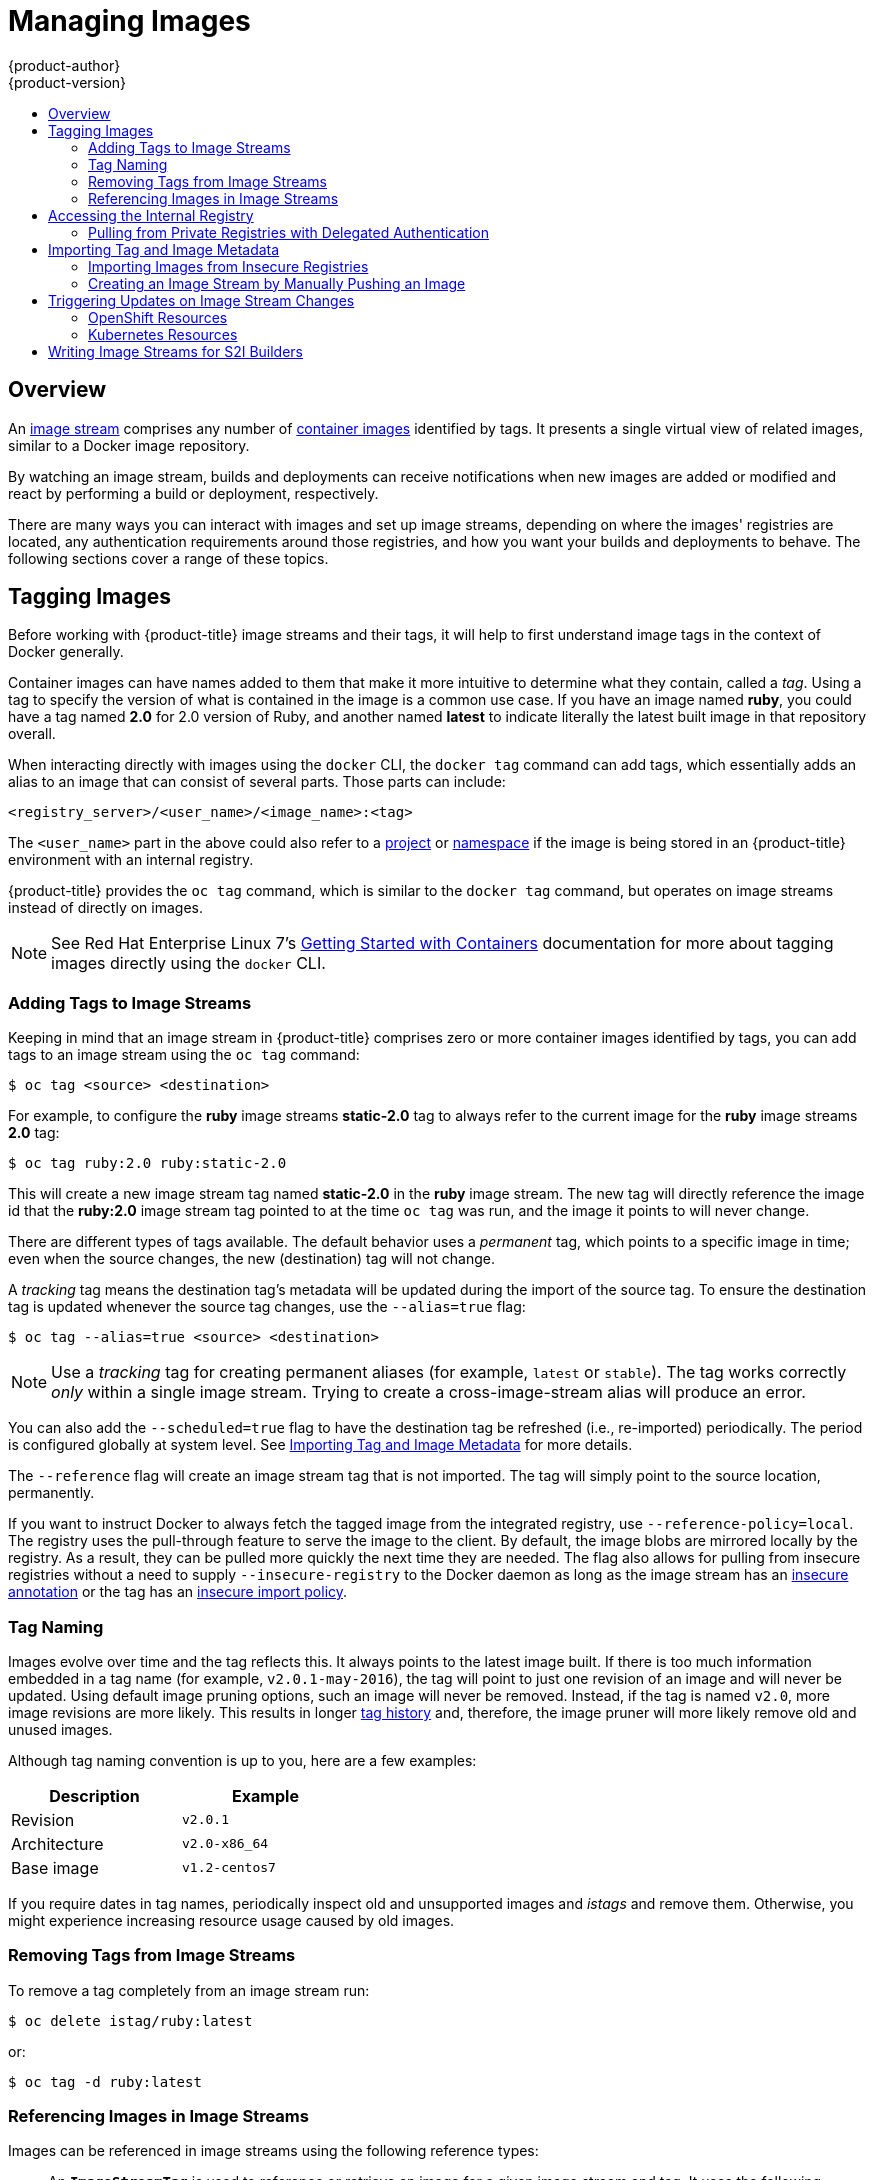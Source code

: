 [[dev-guide-managing-images]]
= Managing Images
{product-author}
{product-version}
:data-uri:
:icons:
:experimental:
:toc: macro
:toc-title:
:prewrap!:

toc::[]

== Overview

An
xref:../architecture/core_concepts/builds_and_image_streams.adoc#image-streams[image
stream] comprises any number of
xref:../architecture/core_concepts/containers_and_images.adoc#docker-images[container
images] identified by tags. It presents a single virtual view of related images,
similar to a Docker image repository.

By watching an image stream, builds and deployments can receive notifications
when new images are added or modified and react by performing a build or
deployment, respectively.

There are many ways you can interact with images and set up image streams,
depending on where the images' registries are located, any authentication
requirements around those registries, and how you want your builds and
deployments to behave. The following sections cover a range of these topics.

[[tagging-images]]
== Tagging Images

Before working with {product-title} image streams and their tags, it will help
to first understand image tags in the context of Docker generally.

Container images can have names added to them that make it more intuitive to determine
what they contain, called a _tag_. Using a tag to specify the version of what is contained
in the image is a common use case. If you have an image named *ruby*, you could
have a tag named *2.0* for 2.0 version of Ruby, and another named *latest* to
indicate literally the latest built image in that repository overall.

When interacting directly with images using the `docker` CLI, the `docker tag`
command can add tags, which essentially adds an alias to an image that can
consist of several parts. Those parts can include:

----
<registry_server>/<user_name>/<image_name>:<tag>
----

The `<user_name>` part in the above could also refer to a
xref:../architecture/core_concepts/projects_and_users.adoc#projects[project] or
xref:../architecture/core_concepts/projects_and_users.adoc#namespaces[namespace]
if the image is being stored in an {product-title} environment with an internal
registry.

{product-title} provides the `oc tag` command, which is similar to the `docker
tag` command, but operates on image streams instead of directly on images.

[NOTE]
====
See Red Hat Enterprise Linux 7's
https://access.redhat.com/documentation/en/red-hat-enterprise-linux-atomic-host/version-7/getting-started-with-containers/#creating_docker_images[Getting
Started with Containers] documentation for more about tagging images directly
using the `docker` CLI.
====

[[adding-tag]]
=== Adding Tags to Image Streams

Keeping in mind that an image stream in {product-title} comprises zero or more
container images identified by tags, you can add tags to an image stream using the
`oc tag` command:

----
$ oc tag <source> <destination>
----

For example, to configure the *ruby* image streams *static-2.0* tag to always
refer to the current image for the *ruby* image streams *2.0* tag:

----
$ oc tag ruby:2.0 ruby:static-2.0
----

This will create a new image stream tag named *static-2.0* in the *ruby* image
stream. The new tag will directly reference the image id that the *ruby:2.0*
image stream tag pointed to at the time `oc tag` was run, and the image it points
to will never change.

There are different types of tags available. The default behavior uses a
_permanent_ tag, which points to a specific image in time; even when the source
changes, the new (destination) tag will not change.

A _tracking_ tag means the destination tag's metadata will be updated during
the import of the source tag. To ensure the destination tag is updated whenever the
source tag changes, use the `--alias=true` flag:

----
$ oc tag --alias=true <source> <destination>
----

[NOTE]
====
Use a _tracking_ tag for creating permanent aliases (for example, `latest` or
`stable`). The tag works correctly _only_ within a single image stream. Trying
to create a cross-image-stream alias will produce an error.
====

You can also add the `--scheduled=true` flag to have the destination tag be
refreshed (i.e., re-imported) periodically. The period is configured globally at
system level. See xref:importing-tag-and-image-metadata[Importing Tag and Image
Metadata] for more details.

The `--reference` flag will create an image stream tag that is not imported. The
tag will simply point to the source location, permanently.

If you want to instruct Docker to always fetch the tagged image from the
integrated registry, use `--reference-policy=local`. The registry uses the
ifdef::openshift-origin,openshift-enterprise[]
xref:../install_config/registry/extended_registry_configuration.adoc#middleware-repository-pullthrough[pull-through feature]
endif::[]
ifndef::openshift-origin+openshift-enterprise[]
pull-through feature
endif::[]
to serve the image to the client. By default, the image blobs are
mirrored locally by the registry. As a result, they can be pulled more quickly
the next time they are needed. The flag also allows for pulling from
insecure registries without a need to supply `--insecure-registry` to the Docker
daemon as long as the image stream has an xref:insecure-registries[insecure annotation]
or the tag has an xref:insecure-tag-import-policy[insecure import policy].

[[tag-naming]]
=== Tag Naming

Images evolve over time and the tag reflects this. It always points to the
latest image built. If there is too much information embedded in a tag name (for
example, `v2.0.1-may-2016`), the tag will point to just one revision of an image
and will never be updated. Using default image pruning options, such an image
will never be removed. Instead, if the tag is named `v2.0`, more image revisions
are more likely. This results in longer
xref:../architecture/core_concepts/builds_and_image_streams.adoc#image-stream-tag[tag
history] and, therefore, the image pruner will more likely remove old and unused
images.

ifdef::openshift-origin,openshift-enterprise[]
Refer to xref:../admin_guide/pruning_resources.adoc#pruning-images[pruning images] for more information.
endif::[]

Although tag naming convention is up to you, here are a few examples:

[width="40%",frame="topbot",options="header"]
|======================
|Description |Example
|Revision    |`v2.0.1`
|Architecture|`v2.0-x86_64`
|Base image  |`v1.2-centos7`
|======================

If you require dates in tag names, periodically inspect old and unsupported
images and _istags_ and remove them. Otherwise, you might experience increasing
resource usage caused by old images.

[[tag-removal]]
=== Removing Tags from Image Streams
To remove a tag completely from an image stream run:

====
----
$ oc delete istag/ruby:latest
----
====

or:

====
----
$ oc tag -d ruby:latest
----
====


[[referencing-images-in-image-streams]]
=== Referencing Images in Image Streams

Images can be referenced in image streams using the following reference types:

- An `*ImageStreamTag*` is used to reference or retrieve an image for a given
image stream and tag. It uses the following convention for its name:
+
----
<image_stream_name>:<tag>
----

- An `*ImageStreamImage*` is used to reference or retrieve an image for a given
image stream and image name. It uses the following convention for its name:
+
----
<image_stream_name>@<id>
----
+
The `<id>` is an immutable identifier for a specific image, also called a
digest.

- A `*DockerImage*` is used to reference or retrieve an image for a given external
registry. It uses standard Docker _pull specification_ for its name, e.g.:
+
----
openshift/ruby-20-centos7:2.0
----
+
[NOTE]
====
When no tag is specified, it is assumed the *latest* tag will be used.
====
+
You can also reference a third-party registry:
+
----
registry.access.redhat.com/rhel7:latest
----
+
Or an image with a digest:
+
----
centos/ruby-22-centos7@sha256:3a335d7d8a452970c5b4054ad7118ff134b3a6b50a2bb6d0c07c746e8986b28e
----

When viewing example image stream definitions, such as the
https://github.com/thedigitalgarage/examples/blob/master/v1.3/image-streams/image-streams-centos7.json[example
CentOS image streams], you may notice they contain definitions of
`*ImageStreamTag*` and references to `*DockerImage*`, but nothing related to
`*ImageStreamImage*`.

This is because the `*ImageStreamImage*` objects are automatically created in
{product-title} whenever you import or tag an image into the image stream. You
should never have to explicitly define an `*ImageStreamImage*` object in any
image stream definition that you use to create image streams.

You can view an image's object definition by retrieving an `*ImageStreamImage*`
definition using the image stream name and ID:

----
$ oc export isimage <image_stream_name>@<id>
----

[NOTE]
====
You can find valid `<id>` values for a given image stream by running:

----
$ oc describe is <image_stream_name>
----
====

For example, from the *ruby* image stream asking for the `*ImageStreamImage*`
with the name and ID of *ruby@3a335d7*:

.Definition of an Image Object Retrieved via `ImageStreamImage`
====
----
$ oc export isimage ruby@3a335d7

apiVersion: v1
image:
  dockerImageLayers:
  - name: sha256:a3ed95caeb02ffe68cdd9fd84406680ae93d633cb16422d00e8a7c22955b46d4
    size: 0
  - name: sha256:ee1dd2cb6df21971f4af6de0f1d7782b81fb63156801cfde2bb47b4247c23c29
    size: 196634330
  - name: sha256:a3ed95caeb02ffe68cdd9fd84406680ae93d633cb16422d00e8a7c22955b46d4
    size: 0
  - name: sha256:a3ed95caeb02ffe68cdd9fd84406680ae93d633cb16422d00e8a7c22955b46d4
    size: 0
  - name: sha256:ca062656bff07f18bff46be00f40cfbb069687ec124ac0aa038fd676cfaea092
    size: 177723024
  - name: sha256:63d529c59c92843c395befd065de516ee9ed4995549f8218eac6ff088bfa6b6e
    size: 55679776
  dockerImageMetadata:
    Architecture: amd64
    Author: SoftwareCollections.org <sclorg@redhat.com>
    Config:
      Cmd:
      - /bin/sh
      - -c
      - $STI_SCRIPTS_PATH/usage
      Entrypoint:
      - container-entrypoint
      Env:
      - PATH=/opt/app-root/src/bin:/opt/app-root/bin:/usr/local/sbin:/usr/local/bin:/usr/sbin:/usr/bin:/sbin:/bin
      - STI_SCRIPTS_URL=image:///usr/libexec/s2i
      - STI_SCRIPTS_PATH=/usr/libexec/s2i
      - HOME=/opt/app-root/src
      - BASH_ENV=/opt/app-root/etc/scl_enable
      - ENV=/opt/app-root/etc/scl_enable
      - PROMPT_COMMAND=. /opt/app-root/etc/scl_enable
      - RUBY_VERSION=2.2
      ExposedPorts:
        8080/tcp: {}
      Image: d9c3abc5456a9461954ff0de8ae25e0e016aad35700594714d42b687564b1f51
      Labels:
        build-date: 2015-12-23
        io.k8s.description: Platform for building and running Ruby 2.2 applications
        io.k8s.display-name: Ruby 2.2
        io.openshift.builder-base-version: 8d95148
        io.openshift.builder-version: 8847438ba06307f86ac877465eadc835201241df
        io.openshift.expose-services: 8080:http
        io.openshift.s2i.scripts-url: image:///usr/libexec/s2i
        io.openshift.tags: builder,ruby,ruby22
        io.s2i.scripts-url: image:///usr/libexec/s2i
        license: GPLv2
        name: CentOS Base Image
        vendor: CentOS
      User: "1001"
      WorkingDir: /opt/app-root/src
    ContainerConfig: {}
    Created: 2016-01-26T21:07:27Z
    DockerVersion: 1.8.2-el7
    Id: 57b08d979c86f4500dc8cad639c9518744c8dd39447c055a3517dc9c18d6fccd
    Parent: d9c3abc5456a9461954ff0de8ae25e0e016aad35700594714d42b687564b1f51
    Size: 430037130
    apiVersion: "1.0"
    kind: DockerImage
  dockerImageMetadataVersion: "1.0"
  dockerImageReference: centos/ruby-22-centos7@sha256:3a335d7d8a452970c5b4054ad7118ff134b3a6b50a2bb6d0c07c746e8986b28e
  metadata:
    creationTimestamp: 2016-01-29T13:17:45Z
    name: sha256:3a335d7d8a452970c5b4054ad7118ff134b3a6b50a2bb6d0c07c746e8986b28e
    resourceVersion: "352"
    uid: af2e7a0c-c68a-11e5-8a99-525400f25e34
kind: ImageStreamImage
metadata:
  creationTimestamp: null
  name: ruby@3a335d7
  namespace: openshift
  selflink: /oapi/v1/namespaces/openshift/imagestreamimages/ruby@3a335d7
----
====
ifdef::openshift-enterprise,openshift-origin[]
[[using-is-with-k8s]]
== Using Image Streams with Kubernetes Resources (Technology Preview)

Image Streams, being {product-title} native resources, work out of the box with
all the rest of native resources available in {product-title}, such as
xref:../dev_guide/builds/index.adoc#dev-guide-how-builds-work[builds] or
xref:../dev_guide/deployments/basic_deployment_operations.adoc#dev-guide-basic-deployment-operations[deployments].
Currently, it is also possible to make them work with native Kubernetes
resources, such as xref:../dev_guide/jobs.adoc#dev-guide-jobs[jobs],
xref:../architecture/core_concepts/deployments.adoc#replication-controllers[replication
controllers], replica sets or
ifdef::openshift-enterprise[]
xref:../dev_guide/deployments/kubernetes_deployments.adoc#dev-guide-kubernetes-deployments-support[Kubernetes
deployments].

The cluster administrator configures exactly what resources can be used.

endif::[]
ifdef::openshift-online,digital-garage,openshift-dedicated[]
Kubernetes deployments.
endif::[]

When enabled, it is possible to put a reference to an image stream in the
`*image*` field of a resource. When using this feature, it is only possible to
reference image streams that reside in the same project as the resource. The
image stream reference must consist of a single segment value, for example
`*ruby:2.4*`, where `*ruby*` is the name of an image stream that has a tag named
`*2.4*` and resides in the same project as the resource making the reference.

There are two ways to enable this:

. Enabling image stream resolution on a specific resource. This will allow only this
  resource to use the image stream name in the image field.
. Enabling image stream resolution on an image stream. This will allow all
  resources pointing to this image stream to use it in the image field.

Both of these operations can be done using `oc set image-lookup`. For example,
the following command allows all resources to reference the image stream named `mysql`:

----
$ oc set image-lookup mysql
----

This will set the `*Imagestream.spec.lookupPolicy.local*` field to true.

.Image stream with image lookup enabled
====
----
apiVersion: v1
kind: ImageStream
metadata:
  annotations:
    openshift.io/display-name: mysql
  name: mysql
  namespace: myproject
spec:
  lookupPolicy:
    local: true
----
====

When enabled, the behavior is enabled for all tags within the image stream.

You can query the image streams and see if the option is set using:

----
$ oc set image-lookup
----

You can also enable image lookup on a specific resource. This
command allows the Kubernetes deployment named `mysql` to use image streams:

----
$ oc set image-lookup deploy/mysql
----

This will set the `*alpha.image.policy.openshift.io/resolve-names*` annotation
on the deployment.

.Deployment with image lookup enabled
====
----
apiVersion: extensions/v1beta1
kind: Deployment
metadata:
  name: mysql
  namespace: myproject
spec:
  replicas: 1
  template:
    metadata:
      annotations:
        alpha.image.policy.openshift.io/resolve-names: '*'
    spec:
      containers:
      - image: mysql:latest
        imagePullPolicy: Always
        name: mysql
----
====

To disable image lookup, pass `*--enabled=false*`:

----
$ oc set image-lookup deploy/mysql --enabled=false
----
endif::openshift-enterprise,openshift-origin[]
ifdef::openshift-origin,openshift-online,digital-garage,openshift-enterprise,openshift-dedicated[]
[[image-pull-policy]]
== Image Pull Policy

Each container in a pod has a container image. Once you have created an image and
pushed it to a registry, you can then refer to it in the pod.

When {product-title} creates containers, it uses the container's
`*imagePullPolicy*` to determine if the image should be pulled prior to starting
the container. There are three possible values for `*imagePullPolicy*`:

- `*Always*` - always pull the image.
- `*IfNotPresent*` - only pull the image if it does not already exist on the node.
- `*Never*` - never pull the image.

If a container's `*imagePullPolicy*`
parameter is not specified, {product-title} sets it based on the image's tag:

. If the tag is *latest*, {product-title} defaults `*imagePullPolicy*` to `*Always*`.
. Otherwise, {product-title} defaults `*imagePullPolicy*` to `*IfNotPresent*`.
endif::[]

[[accessing-the-internal-registry]]
== Accessing the Internal Registry

You can access {product-title}'s internal registry directly to push or pull
images. For example, this could be helpful if you wanted to
xref:creating-an-image-stream-by-manually-pushing-an-image[create an image
stream by manually pushing an image], or just to `docker pull` an image
directly.

ifdef::openshift-online,digital-garage[]
OpenShift Online gives developers a hands-on preview of the OpenShift platform
in a hosted environment that includes access to an internal registry.
endif::[]

The internal registry authenticates using the same
http://docs.thedigitalgarage.io/dev_guide/authentication.html[tokens]
as the {product-title} API. To perform a `docker login` against the internal registry,
you can choose any user name and email, but the password must be a valid
{product-title} token.

To log into the internal registry:

. Log in to {product-title}:
+
----
$ oc login
----

. Get your access token:
+
----
$ oc whoami -t
----

. Log in to the internal registry using the token. You must have *docker*
installed on your system:
+
----
$ docker login -u <user_name> -e <email_address> \
ifdef::atomic-registry,openshift-origin,openshift-enterprise,openshift-dedicated[]
    -p <token_value> <registry_server>:<port>
endif::[]
ifdef::openshift-online,digital-garage[]
    -p <token_value> https://registry.<clusterID>.openshift.com
endif::[]
----
+
[NOTE]
====
Contact your cluster administrator if you do not know the registry IP or host
name and port to use.
====

In order to pull an image, the authenticated user must have `get` rights on the
requested `imagestreams/layers`. In order to push an image, the authenticated
user must have `update` rights on the requested `imagestreams/layers`.

By default, all service accounts in a project have rights to pull any image in
the same project, and the *builder* service account has rights to push any image
in the same project.

ifdef::openshift-origin,digital-garage,openshift-enterprise,openshift-dedicated[]
[[using-image-pull-secrets]]
== Using Image Pull Secrets

xref:../architecture/infrastructure_components/image_registry.adoc#architecture-infrastructure-components-image-registry[Docker
registries] can be secured to prevent unauthorized parties from accessing
certain images. If you are xref:accessing-the-internal-registry[using {product-title}'s
internal registry] and are pulling from image streams located in the same
project, then your pod's service account should already have the correct
permissions and no additional action should be required.

However, for other scenarios, such as referencing images across {product-title}
projects or from secured registries, then additional configuration steps are
required. The following sections detail these scenarios and their required
steps.

[[allowing-pods-to-reference-images-across-projects]]
=== Allowing Pods to Reference Images Across Projects

When using the internal registry, to allow pods in *project-a* to reference
images in *project-b*, a service account in *project-a* must be bound to the
`system:image-puller` role in *project-b*:

----
$ oc policy add-role-to-user \
    system:image-puller system:serviceaccount:project-a:default \
    --namespace=project-b
----

After adding that role, the pods in *project-a* that reference the default
service account will be able to pull images from *project-b*.

To allow access for any service account in *project-a*, use the group:

----
$ oc policy add-role-to-group \
    system:image-puller system:serviceaccounts:project-a \
    --namespace=project-b
----

[[allowing-pods-to-reference-images-from-other-secured-registries]]
=== Allowing Pods to Reference Images from Other Secured Registries

The *_.dockercfg_* file (or *_$HOME/.docker/config.json_* for newer Docker
clients) is a Docker credentials file that stores your information if you have
previously logged into a secured or insecure registry.

To pull a secured container image that is not from {product-title}'s internal
registry, you must create a _pull secret_ from your Docker credentials and add
it to your service account.

If you already have a *_.dockercfg_* file for
the secured registry, you can create a secret from that file by running:

----
$ oc secrets new <pull_secret_name> .dockercfg=<path/to/.dockercfg>
----

Or if you have a *_$HOME/.docker/config.json_* file:

----
$ oc secrets new <pull_secret_name> .dockerconfigjson=<path/to/.docker/config.json>
----

If you do not already have a Docker credentials file for the secured registry,
you can create a secret by running:

----
$ oc secrets new-dockercfg <pull_secret_name> \
    --docker-server=<registry_server> --docker-username=<user_name> \
    --docker-password=<password> --docker-email=<email>
----

To use a secret for pulling images for pods, you must add the secret to your
service account. The name of the service account in this example should match
the name of the service account the pod will use; *default* is the default
service account:

----
$ oc secrets link default <pull_secret_name> --for=pull
----

To use a secret for pushing and pulling build images, the secret must be
mountable inside of a pod. You can do this by running:

----
$ oc secrets link builder <pull_secret_name>
----
endif::openshift-origin,digital-garage,openshift-enterprise,openshift-dedicated[]

[[pulling-private-registries-delegated-auth]]
==== Pulling from Private Registries with Delegated Authentication

A private registry can delegate authentication to a separate service. In these
cases, image pull secrets must be defined for both the authentication and
registry endpoints.

[NOTE]
====
Third-party images in the Red Hat Container Catalog are served from the Red Hat
Connect Partner Registry (`registry.connect.redhat.com`). This registry
delegates authentication to `sso.redhat.com`, so the following procedure
applies.
====

. Create a secret for the delegated authentication server:
+
----
$ oc secret new-dockercfg \
    --docker-server=sso.redhat.com \
    --docker-username=developer@example.com \
    --docker-password=******** \
    --docker-email=unused \
    redhat-connect-sso

secret/redhat-connect-sso
----
+
. Create a secret for the private registry:
+
----
$ oc secret new-dockercfg \
    --docker-server=privateregistry.example.com \
    --docker-username=developer@example.com \
    --docker-password=******** \
    --docker-email=unused \
    private-registry

secret/private-registry
----

[NOTE]
====
The Red Hat Connect Partner Registry (`registry.connect.redhat.com`) does not
accept the auto-generated `dockercfg` secret type
(*link:https://bugzilla.redhat.com/show_bug.cgi?id=1476330[BZ#1476330]*). A
generic file-based secret must be created using the generated file from a
`docker login` command:

----
$ docker login registry.connect.redhat.com --username developer@example.com

Password: *************
Login Succeeded

$ oc secret new redhat-connect .dockerconfigjson=/root/.docker/config.json

$ oc secrets link default redhat-connect --for=pull
----
====

[[importing-tag-and-image-metadata]]
== Importing Tag and Image Metadata

An image stream can be configured to import tag and image metadata from an image
repository in an external Docker image registry. You can do this using a few
different methods.

- You can manually import tag and image information with the `oc import-image`
command using the `--from` option:
+
----
$ oc import-image <image_stream_name>[:<tag>] --from=<docker_image_repo> --confirm
----
+
For example:
+
====
----
$ oc import-image my-ruby --from=docker.io/openshift/ruby-20-centos7 --confirm
The import completed successfully.

Name:			my-ruby
Created:		Less than a second ago
Labels:			<none>
Annotations:		openshift.io/image.dockerRepositoryCheck=2016-05-06T20:59:30Z
Docker Pull Spec:	172.30.94.234:5000/demo-project/my-ruby

Tag	Spec					Created			PullSpec							Image
latest	docker.io/openshift/ruby-20-centos7	Less than a second ago	docker.io/openshift/ruby-20-centos7@sha256:772c5bf9b2d1e8...	<same>
----
====
+
You can also add the `--all` flag to import all tags for the image instead of
just *latest*.

-  Like most objects in {product-title}, you can also write and save a JSON or YAML
definition to a file then create the object using the CLI. Set the
`*spec.dockerImageRepository*` field to the Docker pull spec for the image:
+
====
----
apiVersion: "v1"
kind: "ImageStream"
metadata:
  name: "my-ruby"
spec:
  dockerImageRepository: "docker.io/openshift/ruby-20-centos7"
----
====
+
Then create the object:
+
----
$ oc create -f <file>
----

When you create an image stream that references an image in an external Docker
registry, {product-title} communicates with the external registry within a short
amount of time to get up to date information about the image.

After the tag and image metadata is synchronized, the image stream object would
look similar to the following:

====
----
apiVersion: v1
kind: ImageStream
metadata:
  name: my-ruby
  namespace: demo-project
  selflink: /oapi/v1/namespaces/demo-project/imagestreams/my-ruby
  uid: 5b9bd745-13d2-11e6-9a86-0ada84b8265d
  resourceVersion: '4699413'
  generation: 2
  creationTimestamp: '2016-05-06T21:34:48Z'
  annotations:
    openshift.io/image.dockerRepositoryCheck: '2016-05-06T21:34:48Z'
spec:
  dockerImageRepository: docker.io/openshift/ruby-20-centos7
  tags:
    -
      name: latest
      annotations: null
      from:
        kind: DockerImage
        name: 'docker.io/openshift/ruby-20-centos7:latest'
      generation: 2
      importPolicy: {  }
status:
  dockerImageRepository: '172.30.94.234:5000/demo-project/my-ruby'
  tags:
    -
      tag: latest
      items:
        -
          created: '2016-05-06T21:34:48Z'
          dockerImageReference: 'docker.io/openshift/ruby-20-centos7@sha256:772c5bf9b2d1e8e80742ed75aab05820419dc4532fa6d7ad8a1efddda5493dc3'
          image: 'sha256:772c5bf9b2d1e8e80742ed75aab05820419dc4532fa6d7ad8a1efddda5493dc3'
          generation: 2
----
====

You can set a tag to query external registries at a scheduled interval to
synchronize tag and image metadata by setting the `--scheduled=true` flag with
the `oc tag` command as mentioned in xref:adding-tag[Adding Tags to Image
Streams].

Alternatively, you can set `*importPolicy.scheduled*` to *true* in the tag's
definition:

----
apiVersion: v1
kind: ImageStream
metadata:
  name: ruby
spec:
  tags:
  - from:
      kind: DockerImage
      name: openshift/ruby-20-centos7
    name: latest
    importPolicy:
      scheduled: true
----

[[insecure-registries]]
=== Importing Images from Insecure Registries

An image stream can be configured to import tag and image metadata from insecure
image registries, such as those signed with a self-signed certificate or using
plain HTTP instead of HTTPS.

To configure this, add the `*openshift.io/image.insecureRepository*` annotation
and set it to *true*. This setting bypasses certificate validation when
connecting to the registry:

====
[source,yaml]
----
kind: ImageStream
apiVersion: v1
metadata:
  name: ruby
  annotations:
    openshift.io/image.insecureRepository: "true" <1>
  spec:
    dockerImageRepository: my.repo.com:5000/myimage
----
<1> Set the `*openshift.io/image.insecureRepository*` annotation to *true*
====

[IMPORTANT]
====
This option instructs integrated registry to fall back to an insecure transport
for any external image tagged in the image stream when serving it, which is
dangerous. If possible, avoid this risk by
xref:insecure-tag-import-policy[marking just an `istag` as insecure].
====

ifdef::openshift-enterprise,openshift-origin[]
[IMPORTANT]
====
The above definition only affects importing tag and image metadata. For this
image to be used in the cluster (e.g., to be able to do a `docker pull`), one of
the following must be true:

. Each node has Docker configured with the `--insecure-registry` flag matching the
registry part of the `dockerImageRepository`. See
xref:../install_config/install/host_preparation.adoc#install-config-install-host-preparation[Host
Preparation] for more information.

. Each `istag` specification must have `referencePolicy.type` set to `Local`. See
xref:reference-policy[Reference Policy] for more information.
====
endif::[]

[[imagestream-tag-policies]]
==== Image Stream Tag Policies

[[insecure-tag-import-policy]]
===== Insecure Tag Import Policy
The above annotation applies to all images and tags of a particular
`ImageStream`. For a finer-grained control, policies may be set on
xref:../architecture/core_concepts/builds_and_image_streams.adoc#image-stream-tag[`istags`].
Set `importPolicy.insecure` in the tag's definition to `true` to allow a
fall-back to insecure transport just for images under this tag.

[NOTE]
====
The fall-back to insecure transport for an image under particular `istag` will
be enabled either when the image stream is annotated as insecure or the `istag`
has insecure import policy. The `importPolicy.insecure`` set to `false` can not
override the image stream annotation.
====

[[reference-policy]]
===== Reference Policy

The Reference Policy allows you to specify from where resources that reference
this image stream tag will pull the image. It is only applicable to remote
images (those imported from external registries). There are two options to
choose from, `Local` and `Source`.

The `Source` policy instructs clients to pull directly from the source registry
of the image. The integrated registry is not involved unless the image is
managed by the cluster. (It is not an external image.) This is the default
policy.

The `Local` policy instructs clients to always pull from the integrated
registry. This is useful if you want to pull from external insecure registries
without modifying Docker daemon settings.

This policy only affects the use of the image stream tag. Components or
operations that directly reference or pull the image using its external registry
location will not be redirected to the internal registry.

The
ifdef::openshift-enterprise,openshift-origin[]
xref:../install_config/registry/extended_registry_configuration.adoc#middleware-repository-pullthrough[pull-through feature]
endif::[]
ifndef::openshift-enterprise+openshift-origin[]
pull-through feature
endif::[]
of the registry serves the remote image to the client. This feature, which is
on by default, must be enabled for the local reference policy to be used.
Additionally, by default, all the blobs are mirrored for faster access later.

You can set the policy in a specification of image stream tag as
`referencePolicy.type`.

.Exmple of Insecure Tag with a Local Reference Policy
====
[source,yaml]
----
kind: ImageStream
apiVersion: v1
metadata:
  name: ruby
  tags:
  - from:
      kind: DockerImage
      name: my.repo.com:5000/myimage
    name: mytag
    importPolicy:
      insecure: true <1>
    referencePolicy:
      type: Local <2>
----
<1> Set tag `mytag` to use an insecure connection to that registry.
<2> Set tag `mytag` to use integrated registry for pulling external images. If
the reference policy type is set to `Source`, clients fetch the image
directly from `my.repo.com:5000/myimage`.
====

ifdef::openshift-origin,digital-garage,openshift-enterprise,openshift-dedicated[]
[[private-registries]]
=== Importing Images from Private Registries

An image stream can be configured to import tag and image metadata from private
image registries, requiring authentication.

To configure this, you need to create a xref:../dev_guide/secrets.adoc#dev-guide-secrets[secret]
which is used to store your credentials.

Create the secret first, before importing the image from the private repository:

----
$ oc secrets new-dockercfg <secret_name> \
    --docker-server=<docker_registry_server> \
    --docker-username=<docker_user> \
    --docker-password=<docker_password> \
    --docker-email=<docker_email>
----

For more options, see:

----
$ oc secrets new --help
----

After the secret is configured, proceed with creating the new image stream or
using the `oc import-image` command. During the import process, {product-title}
will pick up the secrets and provide them to the remote party.

[[trusting-registries]]
=== Adding Trusted Certificates for External Registries

If the registry you are importing from is using a certificate that is not signed
by a standard certificate authority, you will need to explicitly configure the
system to trust the registry's certificate or signing authority. This can be
done by adding the CA certificate or registry certificate to the host system
running the registry import controller (typically the master node).

The certificate or CA certificate must be added to `/etc/pki/tls/certs` or `/etc/pki/ca-trust`,
respectively, on the host system. The `update-ca-trust` command will also need to be
run on Red Hat distributions followed by a restart of the master service to pick up
the certificate changes.


[[importing-images-across-projects]]
=== Importing Images Across Projects

An image stream can be configured to import tag and image metadata from the
internal registry, but from a different project. The recommended method for
this is to use the `oc tag` command as shown in xref:adding-tag[Adding Tags to
Image Streams]:

----
$ oc tag <source_project>/<image_stream>:<tag> <new_image_stream>:<new_tag>
----

Another method is to import the image from the other project manually using the
pull spec:

[WARNING]
====
The following method is strongly discouraged and should be used only if the
former using `oc tag` is insufficient.
====

. First, add the necessary xref:../dev_guide/service_accounts.adoc#dev-guide-service-accounts[policy] to
access the other project:
+
----
$ oc policy add-role-to-group \
    system:image-puller \
    system:serviceaccounts:<destination_project> \
    -n <source_project>
----
+
This allows `<destination_project>` to pull images from `<source_project>`.

. With the policy in place, you can import the image manually:
+
----
$ oc import-image <new_image_stream> --confirm \
    --from=<docker_registry>/<source_project>/<image_stream>
----
endif::[]

[[creating-an-image-stream-by-manually-pushing-an-image]]
=== Creating an Image Stream by Manually Pushing an Image

An image stream can also be automatically created by manually pushing an image
to the internal registry. This is only possible when using an {product-title}
internal registry.

Before performing this procedure, the following must be satisfied:

- The destination project you push to must already exist.
- The user must be authorized to `{get, update} "imagestream/layers"` in that
project. In addition, since the image stream does not already exist, the user
must be authorized to `{create} "imagestream"` in that project.  If you are a project
administrator, then you would have these permissions.

[NOTE]
====
The *system:image-pusher* role does not grant permission to create new image streams,
only to push images to existing image streams, so it cannot be used to push images
to image streams that do not yet exist unless additional permissions are also granted to
the user.
====

To create an image stream by manually pushing an image:

. First, xref:accessing-the-internal-registry[log in to the internal registry].

. Then, tag your image using the appropriate internal registry location. For
example, if you had already pulled the *docker.io/centos:centos7* image locally:
+
====
----
$ docker tag docker.io/centos:centos7 172.30.48.125:5000/test/my-image
----
====

. Finally, push the image to your internal registry. For example:
+
====
----
$ docker push 172.30.48.125:5000/test/my-image
The push refers to a repository [172.30.48.125:5000/test/my-image] (len: 1)
c8a648134623: Pushed
2bf4902415e3: Pushed
latest: digest: sha256:be8bc4068b2f60cf274fc216e4caba6aa845fff5fa29139e6e7497bb57e48d67 size: 6273
----
====

. Verify that the image stream was created:
+
====
----
$ oc get is
NAME       DOCKER REPO                        TAGS      UPDATED
my-image   172.30.48.125:5000/test/my-image   latest    3 seconds ago
----
====


[[triggering-updates-on-image-stream-changes]]
== Triggering Updates on Image Stream Changes

When an image stream tag is updated to point to a new image, {product-title} can automatically take action to roll the new image out to resources that were using the old image.  This is configured in different ways depending on the type of resource that is referencing the image stream tag.

[[image-stream-openshift-resources]]
=== OpenShift Resources
OpenShift DeploymentConfigs and BuildConfigs can be automatically triggered by changes to ImageStreamTags.  The triggered action can be run using the new value of the image referenced by the updated ImageStreamTag.  For more details on using this capability see the documentation on xref:builds/triggering_builds.adoc#image-change-triggers[BuildConfig triggers] and xref:deployments/basic_deployment_operations.adoc#image-change-trigger[DeploymentConfig triggers].

[[image-stream-kubernetes-resources]]
=== Kubernetes Resources
Unlike DeploymentConfigs and BuildConfigs, which include as part of their API definition a set of fields for controlling triggers, Kubernetes resources do not have fields for triggering. Instead, {product-title} uses annotations to allow users to request triggering. The annotation is defined as follows:

====
----
Key: image.openshift.io/triggers
Value: array of triggers, where each item has the schema:
[
 {
   "from" :{
     "kind": "ImageStreamTag", // required, the resource to trigger from, must be ImageStreamTag
     "name": "example:latest", // required, the name of an ImageStreamTag
     "namespace": "myapp",     // optional, defaults to the namespace of the object
   },
   // required, JSON path to change
   // Note that this field is limited today, and only accepts a very specific set
   // of inputs (a JSON path expression that precisely matches a container by ID or index).
   // For pods this would be "spec.containers[?(@.name='web')].image".
   "fieldPath": "spec.template.spec.containers[?(@.name='web')].image",
   // optional, set to true to temporarily disable this trigger.
   "paused": "false"
 },
 ...
]
----
====


When {product-title} sees one of the core Kubernetes resources that contains both a pod template (i.e, only CronJobs, Deployments, StatefulSets, DaemonSets, Jobs, ReplicaSets, ReplicationControllers, and Pods) and this annotation, it will attempt to update the object using the image currently associated with the ImageStreamTag referenced by trigger.  The update is performed against the `fieldPath` specified.

In the following example the trigger will fire when the `example:latest` imagestream tag is updated.  Upon firing, the object's pod template image reference for the `web` container will be updated with a new image value.  If the pod template is part of a Deployment definition, the change
to the pod template will automatically trigger a deployment, effectively rolling out the new image.

====
----
image.openshift.io/triggers=[{"from":{"kind":"ImageStreamTag","name":"example:latest"},"fieldPath":"spec.template.spec.containers[?(@.name='web')].image"}]
----
====


When adding an Image Trigger to Deployments, you can also use the `oc set triggers` command.  For example the following command will add an image change trigger to the Deployment named `example` such that when the `example:latest` image stream tag is updated, the `web` container inside the deployment will be updated with the new image value:

----
$ oc set triggers deploy/example --from-image=example:latest -c web
----

Unless the Deployment is paused, this pod template update will automatically cause a deployment to occur with the new image value.


[[writing-image-streams-for-s2i-builders]]
== Writing Image Streams for S2I Builders

Image streams for S2I builders that are displayed in the management
console's catalog page require additional metadata to provide the best
experience for end users.

.Definition of an Image Stream Object with Catalog Metadata
====
----
apiVersion: v1
kind: ImageStream
metadata:
  name: ruby
  annotations:
    openshift.io/display-name: Ruby <1>
spec:
  tags:
    - name: '2.0' <2>
      annotations:
        openshift.io/display-name: Ruby 2.0 <3>
        description: >- <4>
          Build and run Ruby 2.0 applications on CentOS 7. For more information
          about using this builder image, including OpenShift considerations,
          see
          https://github.com/sclorg/s2i-ruby-container/tree/master/2.0/README.md.
        iconClass: icon-ruby <5>
        sampleRepo: 'https://github.com/openshift/ruby-ex.git' <6>
        tags: 'builder,ruby' <7>
        supports: 'ruby' <8>
        version: '2.0' <9>
      from:
        kind: DockerImage
        name: 'openshift/ruby-20-centos7:latest'
----
<1> A brief, user-friendly name for the whole image stream.
<2> The tag is referred to as the version. Tags appear in a drop-down menu.
<3> A user-friendly name for this tag within the image stream. This should be brief
and include version information when appropriate.
<4> A description of the tag, which includes enough detail for users to
 understand what the image is providing. It can include links to additional
 instructions. Limit the description to a few sentences.
<5> The icon to show for this tag. Pick from our existing
link:https://rawgit.com/openshift/openshift-logos-icon/master/demo.html[logo
icons] when possible. Icons from link:http://fontawesome.io/icons/[FontAwesome]
and link:https://www.patternfly.org/styles/icons/[Patternfly] can also be used.
Alternatively, provide icons through
ifdef::openshift-enterprise,openshift-origin[]
xref:../install_config/web_console_customization.adoc#loading-custom-scripts-and-stylesheets[CSS
customizations]
endif::[]
ifdef::openshift-online,digital-garage,openshift-dedicated,atomic-registry[]
CSS customizations
endif::[]
that can be added to a {product-title} cluster that uses your
image stream. You must specify an icon class that exists, or it will prevent
falling back to the generic icon.
<6> A URL to a source repository that works with this builder image tag and results
 in a sample running application.
<7> Categories that the image stream tag is associated with. The builder tag is
required for it to show up in the catalog. Add tags that will associate it with one
of the provided catalog categories. Refer to the `id` and `categoryAliases` in
`CATALOG_CATEGORIES` in the console's
link:https://github.com/thedigitalgarage/origin-web-console/blob/master/app/scripts/constants.js[constants
file]. The categories can also be
ifdef::openshift-enterprise,openshift-origin[]
xref:../install_config/web_console_customization.adoc#configuring-catalog-categories[customized]
endif::[]
ifdef::openshift-online,digital-garage,openshift-dedicated,atomic-registry[]
customized
endif::[]
for the whole cluster.
<8> Languages this image supports. This value will be used during `oc new-app` invocations to try to match potential
builder images to the provided source repository.
<9> Version information for this tag.
====
